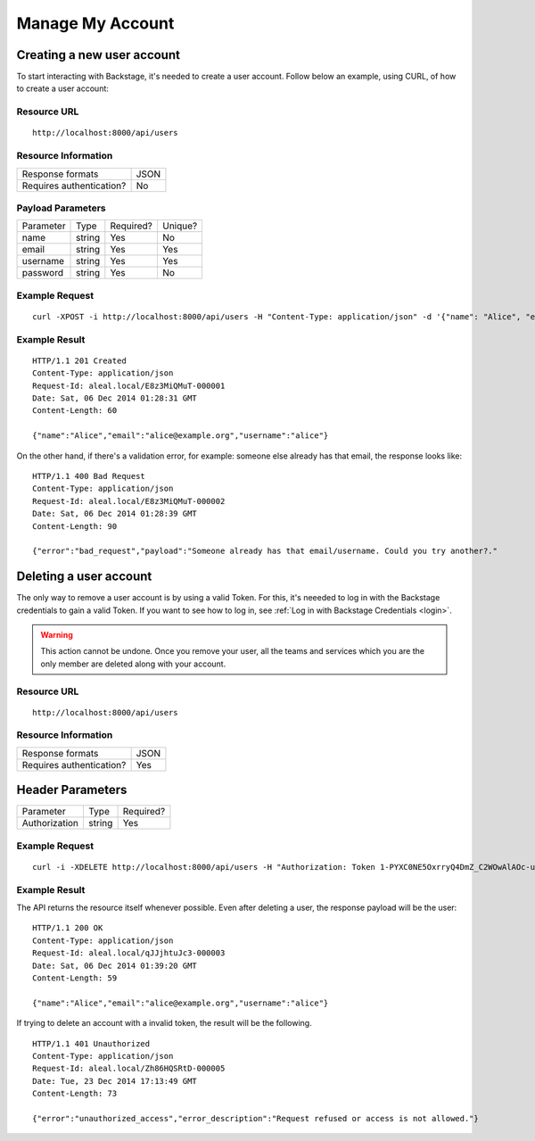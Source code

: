 =================
Manage My Account
=================

Creating a new user account
---------------------------
To start interacting with Backstage, it's needed to create a user account. Follow below an example, using CURL, of how to create a user account:

Resource URL
============
.. highlight:: bash

::

  http://localhost:8000/api/users


Resource Information
====================

+---------------------------+----------+
| Response formats          |   JSON   |
+---------------------------+----------+
| Requires authentication?  |    No    |
+---------------------------+----------+

Payload Parameters
==================
+-----------------+--------------+-------------------+-------------------+
|    Parameter    |     Type     |     Required?     |      Unique?      |
+-----------------+--------------+-------------------+-------------------+
| name            |    string    | Yes               | No                |
+-----------------+--------------+-------------------+-------------------+
| email           |    string    | Yes               | Yes               |
+-----------------+--------------+-------------------+-------------------+
| username        |    string    | Yes               | Yes               |
+-----------------+--------------+-------------------+-------------------+
| password        |    string    | Yes               | No                |
+-----------------+--------------+-------------------+-------------------+


Example Request
===============
.. highlight:: bash

::

  curl -XPOST -i http://localhost:8000/api/users -H "Content-Type: application/json" -d '{"name": "Alice", "email": "alice@example.org", "username": "alice", "password": "123"}'


Example Result
==============
.. highlight:: bash

::

  HTTP/1.1 201 Created
  Content-Type: application/json
  Request-Id: aleal.local/E8z3MiQMuT-000001
  Date: Sat, 06 Dec 2014 01:28:31 GMT
  Content-Length: 60

  {"name":"Alice","email":"alice@example.org","username":"alice"}

On the other hand, if there's a validation error, for example: someone else already has that email, the response looks like:

.. highlight:: bash

::

  HTTP/1.1 400 Bad Request
  Content-Type: application/json
  Request-Id: aleal.local/E8z3MiQMuT-000002
  Date: Sat, 06 Dec 2014 01:28:39 GMT
  Content-Length: 90

  {"error":"bad_request","payload":"Someone already has that email/username. Could you try another?."


Deleting a user account
-----------------------

The only way to remove a user account is by using a valid Token. For this, it's neeeded to log in with the Backstage credentials to gain a valid Token. If you want to see how to log in, see :ref:`Log in with Backstage Credentials <login>`.

.. warning::

  This action cannot be undone. Once you remove your user, all the teams and services which you are the only member are deleted along with your account.


Resource URL
============
.. highlight:: bash

::

  http://localhost:8000/api/users


Resource Information
====================

+---------------------------+----------+
| Response formats          |   JSON   |
+---------------------------+----------+
| Requires authentication?  |    Yes   |
+---------------------------+----------+

Header Parameters
-----------------
+-----------------+--------------+-------------------+
|    Parameter    |     Type     |     Required?     |
+-----------------+--------------+-------------------+
| Authorization   |    string    | Yes               |
+-----------------+--------------+-------------------+


Example Request
===============
.. highlight:: bash

::

  curl -i -XDELETE http://localhost:8000/api/users -H "Authorization: Token 1-PYXC0NE5OxrryQ4DmZ_C2WOwAlAOc-uyEKcPW0nr8="


Example Result
==============
The API returns the resource itself whenever possible. Even after deleting a user, the response payload will be the user:

.. highlight:: bash

::

  HTTP/1.1 200 OK
  Content-Type: application/json
  Request-Id: aleal.local/qJJjhtuJc3-000003
  Date: Sat, 06 Dec 2014 01:39:20 GMT
  Content-Length: 59

  {"name":"Alice","email":"alice@example.org","username":"alice"}

If trying to delete an account with a invalid token, the result will be the following.

.. highlight:: bash

::

  HTTP/1.1 401 Unauthorized
  Content-Type: application/json
  Request-Id: aleal.local/Zh86HQSRtD-000005
  Date: Tue, 23 Dec 2014 17:13:49 GMT
  Content-Length: 73

  {"error":"unauthorized_access","error_description":"Request refused or access is not allowed."}
